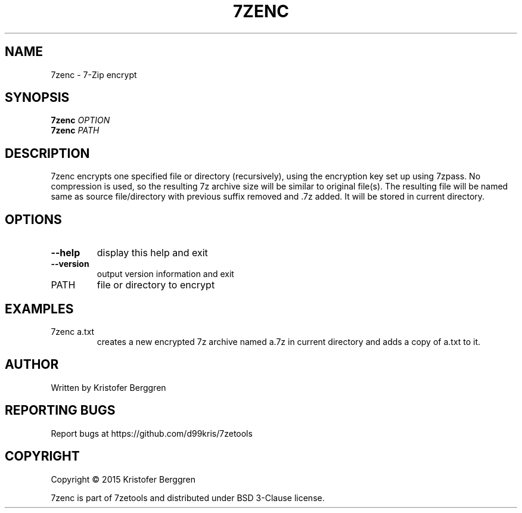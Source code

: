 .\" DO NOT MODIFY THIS FILE!  It was generated by help2man 1.47.4.
.TH 7ZENC "1" "October 2017" "7zenc v1.0" "User Commands"
.SH NAME
7zenc \- 7-Zip encrypt
.SH SYNOPSIS
.B 7zenc
\fI\,OPTION\/\fR
.br
.B 7zenc
\fI\,PATH\/\fR
.SH DESCRIPTION
7zenc encrypts one specified file or directory (recursively),
using the encryption key set up using 7zpass. No compression is used,
so the resulting 7z archive size will be similar to original file(s).
The resulting file will be named same as source file/directory with
previous suffix removed and .7z added. It will be stored in current
directory.
.SH OPTIONS
.TP
\fB\-\-help\fR
display this help and exit
.TP
\fB\-\-version\fR
output version information and exit
.TP
PATH
file or directory to encrypt
.SH EXAMPLES
.TP
7zenc a.txt
creates a new encrypted 7z archive named a.7z
in current directory and adds a copy of a.txt to it.
.SH AUTHOR
Written by Kristofer Berggren
.SH "REPORTING BUGS"
Report bugs at https://github.com/d99kris/7zetools
.SH COPYRIGHT
Copyright \(co 2015 Kristofer Berggren
.PP
7zenc is part of 7zetools and distributed
under BSD 3\-Clause license.
